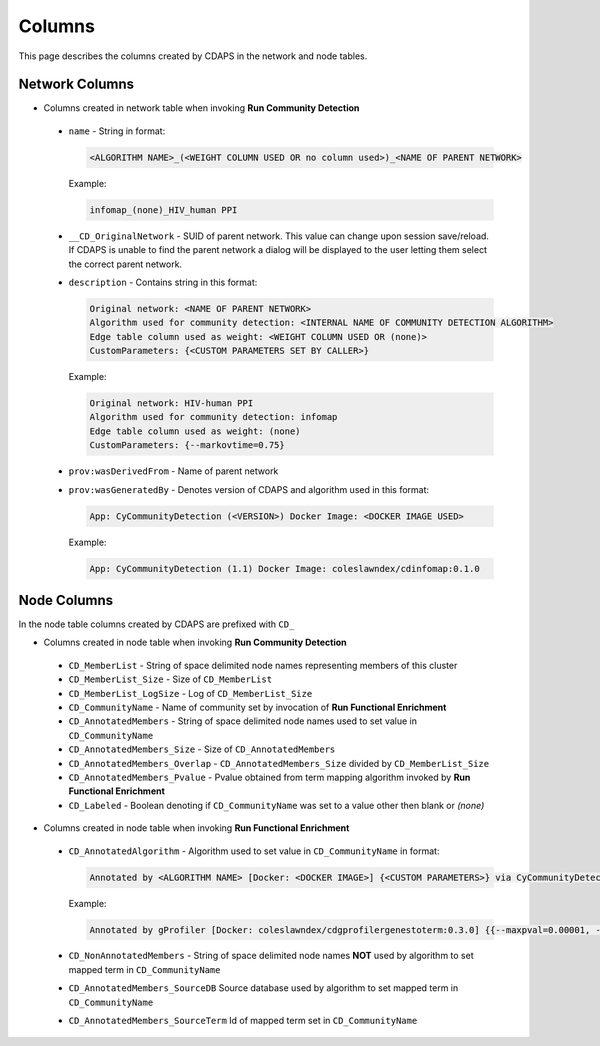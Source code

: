 Columns
=======

This page describes the columns created by CDAPS in the network and
node tables.

Network Columns
---------------

* Columns created in network table when invoking **Run Community Detection**

 .. image:: images/columns/networkcolumns.png
   :class: with-border with-shadow

 * ``name`` - String in format:

   .. code-block::

     <ALGORITHM NAME>_(<WEIGHT COLUMN USED OR no column used>)_<NAME OF PARENT NETWORK>

   Example:

   .. code-block::

     infomap_(none)_HIV_human PPI

 * ``__CD_OriginalNetwork`` - SUID of parent network. This value can
   change upon session save/reload. If CDAPS is unable to find the
   parent network a dialog will be displayed to the user letting
   them select the correct parent network.

 * ``description`` - Contains string in this format:

   .. code-block::

     Original network: <NAME OF PARENT NETWORK>
     Algorithm used for community detection: <INTERNAL NAME OF COMMUNITY DETECTION ALGORITHM>
     Edge table column used as weight: <WEIGHT COLUMN USED OR (none)>
     CustomParameters: {<CUSTOM PARAMETERS SET BY CALLER>}

   Example:

   .. code-block::

     Original network: HIV-human PPI
     Algorithm used for community detection: infomap
     Edge table column used as weight: (none)
     CustomParameters: {--markovtime=0.75}

 * ``prov:wasDerivedFrom`` - Name of parent network

 * ``prov:wasGeneratedBy`` - Denotes version of CDAPS and algorithm used in this format:

   .. code-block::

     App: CyCommunityDetection (<VERSION>) Docker Image: <DOCKER IMAGE USED>

   Example:

   .. code-block::

    App: CyCommunityDetection (1.1) Docker Image: coleslawndex/cdinfomap:0.1.0

Node Columns
------------

In the node table columns created by CDAPS are
prefixed with ``CD_``

* Columns created in node table when invoking **Run Community Detection**

 .. image:: images/columns/cdetectnodecolumns.png
   :class: with-border with-shadow

 * ``CD_MemberList`` - String of space delimited node names representing members of this cluster

 * ``CD_MemberList_Size`` - Size of ``CD_MemberList``

 * ``CD_MemberList_LogSize`` - Log of ``CD_MemberList_Size``

 * ``CD_CommunityName`` - Name of community set by invocation of **Run Functional Enrichment**

 * ``CD_AnnotatedMembers`` - String of space delimited node names used to set value in ``CD_CommunityName``

 * ``CD_AnnotatedMembers_Size`` - Size of ``CD_AnnotatedMembers``

 * ``CD_AnnotatedMembers_Overlap`` - ``CD_AnnotatedMembers_Size`` divided by ``CD_MemberList_Size``

 * ``CD_AnnotatedMembers_Pvalue`` - Pvalue obtained from term mapping algorithm invoked
   by **Run Functional Enrichment**

 * ``CD_Labeled`` - Boolean denoting if ``CD_CommunityName`` was set
   to a value other then blank or `(none)`

* Columns created in node table when invoking **Run Functional Enrichment**

 .. image:: images/columns/enrichnodecolumns.png
   :class: with-border with-shadow

 * ``CD_AnnotatedAlgorithm`` - Algorithm used to set value in ``CD_CommunityName`` in format:

   .. code-block::

     Annotated by <ALGORITHM NAME> [Docker: <DOCKER IMAGE>] {<CUSTOM PARAMETERS>} via CyCommunityDetection Cytoscape App (<VERSION>)

   Example:

   .. code-block::

     Annotated by gProfiler [Docker: coleslawndex/cdgprofilergenestoterm:0.3.0] {{--maxpval=0.00001, --minoverlap=0.05, --maxgenelistsize=5000}} via CyCommunityDetection Cytoscape App (1.1)

 * ``CD_NonAnnotatedMembers`` - String of space delimited node names **NOT** used by algorithm to set mapped term in ``CD_CommunityName``

 * ``CD_AnnotatedMembers_SourceDB`` Source database used by algorithm to set mapped term in ``CD_CommunityName``

 * ``CD_AnnotatedMembers_SourceTerm`` Id of mapped term set in ``CD_CommunityName``